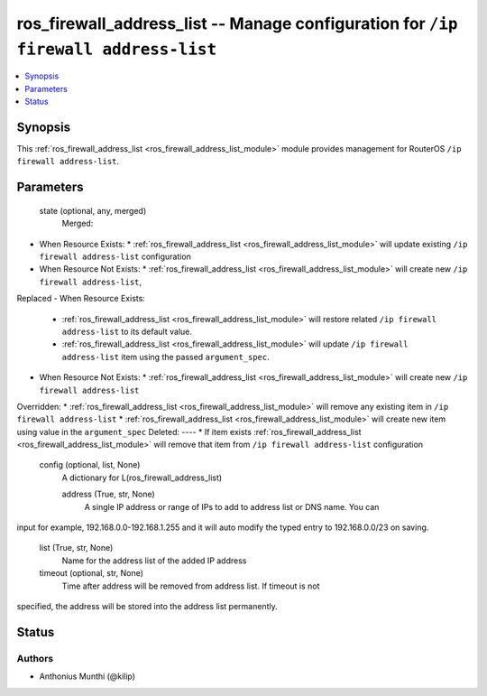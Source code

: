 .. _ros_firewall_address_list_module:


ros_firewall_address_list -- Manage configuration for ``/ip firewall address-list``
===================================================================================

.. contents::
   :local:
   :depth: 1


Synopsis
--------

This :ref:`ros_firewall_address_list <ros_firewall_address_list_module>` module provides management for RouterOS ``/ip firewall address-list``.






Parameters
----------

  state (optional, any, merged)
    Merged:
-  When Resource Exists:
   *  :ref:`ros_firewall_address_list <ros_firewall_address_list_module>` will update existing ``/ip firewall address-list`` configuration
-  When Resource Not Exists:
   *  :ref:`ros_firewall_address_list <ros_firewall_address_list_module>` will create new ``/ip firewall address-list``,
Replaced
-  When Resource Exists:
   *  :ref:`ros_firewall_address_list <ros_firewall_address_list_module>` will restore related ``/ip firewall address-list`` to its default value.
   *  :ref:`ros_firewall_address_list <ros_firewall_address_list_module>` will update ``/ip firewall address-list`` item using the passed ``argument_spec``.
-  When Resource Not Exists:
   *  :ref:`ros_firewall_address_list <ros_firewall_address_list_module>` will create new ``/ip firewall address-list``
Overridden:
*  :ref:`ros_firewall_address_list <ros_firewall_address_list_module>` will remove any existing item in ``/ip firewall address-list``
*  :ref:`ros_firewall_address_list <ros_firewall_address_list_module>` will create new item using value in the ``argument_spec``
Deleted:
----
*  If item exists :ref:`ros_firewall_address_list <ros_firewall_address_list_module>` will remove that item from ``/ip firewall address-list`` configuration



  config (optional, list, None)
    A dictionary for L(ros_firewall_address_list)


    address (True, str, None)
      A single IP address or range of IPs to add to address list or DNS name. You can
input for example, 192.168.0.0-192.168.1.255 and it will auto modify the typed
entry to 192.168.0.0/23 on saving.



    list (True, str, None)
      Name for the address list of the added IP address



    timeout (optional, str, None)
      Time after address will be removed from address list. If timeout is not
specified, the address will be stored into the address list permanently.















Status
------





Authors
~~~~~~~

- Anthonius Munthi (@kilip)

